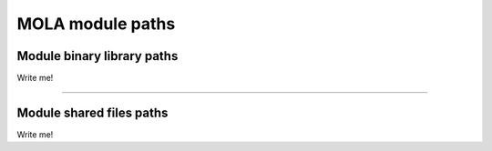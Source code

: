 .. _concepts_mola_paths:

=============================================
MOLA module paths
=============================================


.. _concepts_module_lib_dir:

Module binary library paths
------------------------------

Write me!



----

.. _concepts_module_shared_dir:

Module shared files paths
------------------------------

Write me!
